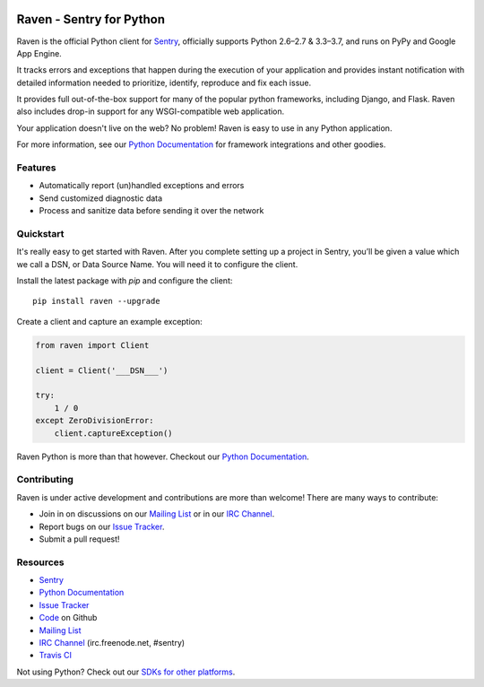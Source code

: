 .. raw:: html

    <p align="center">

.. image:: docs/_static/logo.png
    :target: https://sentry.io
    :align: center
    :width: 116
    :alt: Sentry website

.. raw:: html

    </p>

Raven - Sentry for Python
=========================

.. image:: https://img.shields.io/pypi/v/raven.svg
    :target: https://pypi.python.org/pypi/raven
    :alt: PyPi page link -- version

.. image:: https://travis-ci.org/getsentry/raven-python.svg?branch=master
    :target: https://travis-ci.org/getsentry/raven-python

.. image:: https://img.shields.io/pypi/l/raven.svg
    :target: https://pypi.python.org/pypi/raven
    :alt: PyPi page link -- MIT licence

.. image:: https://img.shields.io/pypi/pyversions/raven.svg
    :target: https://pypi.python.org/pypi/raven
    :alt: PyPi page link -- Python versions

.. image:: https://codeclimate.com/github/getsentry/raven-python/badges/gpa.svg
   :target: https://codeclimate.com/github/getsentry/raven-python
   :alt: Code Climate

.. image:: https://api.dependabot.com/badges/compatibility_score?dependency-name=raven&package-manager=pip&version-scheme=semver
    :target: https://dependabot.com/compatibility-score.html?dependency-name=raven&package-manager=pip&version-scheme=semver


Raven is the official Python client for `Sentry`_, officially supports
Python 2.6–2.7 & 3.3–3.7, and runs on PyPy and Google App Engine.

It tracks errors and exceptions that happen during the
execution of your application and provides instant notification with detailed
information needed to prioritize, identify, reproduce and fix each issue.

It provides full out-of-the-box support for many of the popular python frameworks, including
Django, and Flask. Raven also includes drop-in support for any WSGI-compatible
web application.

Your application doesn't live on the web? No problem! Raven is easy to use in
any Python application.

For more information, see our `Python Documentation`_ for framework integrations and other goodies.


Features
--------

- Automatically report (un)handled exceptions and errors
- Send customized diagnostic data
- Process and sanitize data before sending it over the network


Quickstart
----------

It's really easy to get started with Raven. After you complete setting up a project in Sentry,
you’ll be given a value which we call a DSN, or Data Source Name. You will need it to configure the client.


Install the latest package with *pip* and configure the client::

    pip install raven --upgrade

Create a client and capture an example exception:

.. sourcecode:: python

    from raven import Client

    client = Client('___DSN___')

    try:
        1 / 0
    except ZeroDivisionError:
        client.captureException()


Raven Python is more than that however. Checkout our `Python Documentation`_.


Contributing
------------

Raven is under active development and contributions are more than welcome!
There are many ways to contribute:

* Join in on discussions on our `Mailing List`_ or in our `IRC Channel`_.

* Report bugs on our `Issue Tracker`_.

* Submit a pull request!


Resources
---------

* `Sentry`_
* `Python Documentation`_
* `Issue Tracker`_
* `Code`_ on Github
* `Mailing List`_
* `IRC Channel`_ (irc.freenode.net, #sentry)
* `Travis CI`_

.. _Sentry: https://getsentry.com/
.. _Python Documentation: https://docs.getsentry.com/hosted/clients/python/
.. _SDKs for other platforms: https://docs.sentry.io/#platforms
.. _Issue Tracker: https://github.com/getsentry/raven-python/issues
.. _Code: https://github.com/getsentry/raven-python
.. _Mailing List: https://groups.google.com/group/getsentry
.. _IRC Channel: irc://irc.freenode.net/sentry
.. _Travis CI: http://travis-ci.org/getsentry/raven-python





Not using Python? Check out our `SDKs for other platforms`_.
